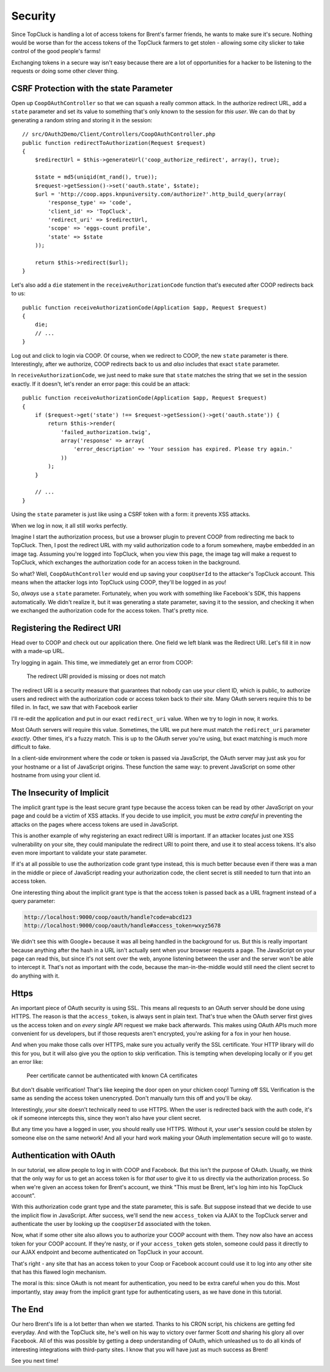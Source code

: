 Security
========

Since TopCluck is handling a lot of access tokens for Brent's farmer friends,
he wants to make sure it's secure. Nothing would be worse than for the access
tokens of the TopCluck farmers to get stolen - allowing some city slicker to take control
of the good people's farms!

Exchanging tokens in a secure way isn't easy because there are a lot of opportunities
for a hacker to be listening to the requests or doing some other clever thing.

CSRF Protection with the state Parameter
----------------------------------------

Open up ``CoopOAuthController`` so that we can squash a really common attack.
In the authorize redirect URL, add a ``state`` parameter and set its value
to something that's only known to the session for *this user*. We can do
that by generating a random string and storing it in the session::

    // src/OAuth2Demo/Client/Controllers/CoopOAuthController.php
    public function redirectToAuthorization(Request $request)
    {
        $redirectUrl = $this->generateUrl('coop_authorize_redirect', array(), true);

        $state = md5(uniqid(mt_rand(), true));
        $request->getSession()->set('oauth.state', $state);
        $url = 'http://coop.apps.knpuniversity.com/authorize?'.http_build_query(array(
            'response_type' => 'code',
            'client_id' => 'TopCluck',
            'redirect_uri' => $redirectUrl,
            'scope' => 'eggs-count profile',
            'state' => $state
        ));

        return $this->redirect($url);
    }

Let's also add a ``die`` statement in the ``receiveAuthorizationCode`` function
that's executed after COOP redirects back to us::

    public function receiveAuthorizationCode(Application $app, Request $request)
    {
        die;
        // ...
    }

Log out and click to login via COOP. Of course, when we redirect to COOP,
the new ``state`` parameter is there. Interestingly, after we authorize, COOP
redirects back to us and *also* includes that exact ``state`` parameter.

In ``receiveAuthorizationCode``, we just need to make sure that ``state``
matches the string that we set in the session exactly. If it doesn't, let's
render an error page: this could be an attack::

    public function receiveAuthorizationCode(Application $app, Request $request)
    {
        if ($request->get('state') !== $request->getSession()->get('oauth.state')) {
            return $this->render(
                'failed_authorization.twig',
                array('response' => array(
                    'error_description' => 'Your session has expired. Please try again.'
                ))
            );
        }

        // ...
    }

Using the ``state`` parameter is just like using a CSRF token with a form:
it prevents XSS attacks.

When we log in now, it all still works perfectly.

Imagine I start the authorization process, but use a browser plugin to prevent
COOP from redirecting me back to TopCluck. Then, I post the redirect URL with
my valid authorization code to a forum somewhere, maybe embedded in an image
tag. Assuming you're logged into TopCluck, when you view this page, the image
tag will make a request to TopCluck, which exchanges the authorization code
for an access token in the background.

So what? Well, ``CoopOAuthController`` would end up saving your
``coopUserId`` to the attacker's TopCluck account. This means when 
the attacker logs into TopCluck using COOP, they'll be logged in as *you*!

So, *always* use a ``state`` parameter. Fortunately, when you work with something
like Facebook's SDK, this happens automatically. We didn't realize it, but
it was generating a state parameter, saving it to the session, and checking
it when we exchanged the authorization code for the access token. That's
pretty nice.

Registering the Redirect URI
----------------------------

Head over to COOP and check out our application there. One field we left
blank was the Redirect URI. Let's fill it in now with a made-up URL.

Try logging in again. This time, we immediately get an error from COOP:

    The redirect URI provided is missing or does not match

The redirect URI is a security measure that guarantees that nobody can use
your client ID, which is public, to authorize users and redirect with the
authorization code or access token back to *their* site. Many OAuth servers
require this to be filled in. In fact, we saw that with Facebook earlier

I'll re-edit the application and put in our exact ``redirect_uri`` value.
When we try to login in now, it works.

Most OAuth servers will require this value. Sometimes, the URL we put here
must match the ``redirect_uri`` parameter *exactly*. Other times, it's a
fuzzy match. This is up to the OAuth server you're using, but exact matching
is much more difficult to fake.

In a client-side environment where the code or token is passed via JavaScript,
the OAuth server may just ask you for your hostname or a list of JavaScript
origins. These function the same way: to prevent JavaScript on some other
hostname from using your client id.

The Insecurity of Implicit
--------------------------

The implicit grant type is the least secure grant type because the access
token can be read by other JavaScript on your page and could be a victim
of XSS attacks. If you decide to use implicit, you must be *extra careful*
in preventing the attacks on the pages where access tokens are used in
JavaScript.

This is another example of why registering an exact redirect URI is important.
If an attacker locates just one XSS vulnerability on your site, they could
manipulate the redirect URI to point there, and use it to steal access tokens.
It's also even more important to validate your state parameter.

If it's at all possible to use the authorization code grant type instead, this is
much better because even if there was a man in the middle or piece of JavaScript
reading your authorization code, the client secret is still needed to turn that into
an access token.

One interesting thing about the implicit grant type is that the access token
is passed back as a URL fragment instead of a query parameter:

.. code-block:: text

    http://localhost:9000/coop/oauth/handle?code=abcd123
    http://localhost:9000/coop/oauth/handle#access_token=wxyz5678

We didn't see this with Google+ because it was all being handled in the background
for us. But this is really important because anything after the hash in a
URL isn't actually sent when your browser requests a page. The JavaScript
on your page can read this, but since it's not sent over the web, anyone
listening between the user and the server won't be able to intercept it.
That's not as important with the code, because the man-in-the-middle would still
need the client secret to do anything with it.

Https
-----

An important piece of OAuth security is using SSL. This means all requests to an
OAuth server should be done using HTTPS. The reason is that the ``access_token``,
is always sent in plain text. That's true when the OAuth server first gives
us the access token and on *every single* API request we make back afterwards.
This makes using OAuth APIs much more convenient for us developers, but if
those requests aren't encrypted, you're asking for a fox in your hen house.

And when you make those calls over HTTPS, make sure you actually verify the SSL
certificate. Your HTTP library will do this for you, but it will also give you
the option to skip verification. This is tempting when developing locally or if
you get an error like:

    Peer certificate cannot be authenticated with known CA certificates

But don't disable verification! That's like keeping the door open on your chicken
coop! Turning off SSL Verification is the same as sending the access token
unencrypted. Don't manually turn this off and you'll be okay.

Interestingly, *your* site doesn't technically need to use HTTPS. When the
user is redirected back with the auth code, it's ok if someone intercepts this,
since they won't also have your client secret.

But any time you have a logged in user, you should really use HTTPS. Without
it, your user's session could be stolen by someone else on the same network!
And all your hard work making your OAuth implementation secure will go to
waste.

Authentication with OAuth
-------------------------

In our tutorial, we allow people to log in with COOP and Facebook. But this
isn't the purpose of OAuth. Usually, we think that the only way for us to
get an access token is for *that user* to give it to us directly via the
authorization process. So when we're given an access token for Brent's account,
we think "This must be Brent, let's log him into his TopCluck account".

With this authorization code grant type and the state parameter, this is
safe. But suppose instead that we decide to use the implicit flow in JavaScript.
After success, we'll send the new ``access_token`` via AJAX to the TopCluck
server and authenticate the user by looking up the ``coopUserId`` associated
with the token.

Now, what if some other site also allows you to authorize your COOP account
with them. They now also have an access token for your COOP account. If they're
nasty, or if your ``access_token`` gets stolen, someone could pass it directly
to our AJAX endpoint and become authenticated on TopCluck in your account.

That's right - any site that has an access token to your Coop or Facebook
account could use it to log into any other site that has this flawed login
mechanism.

The moral is this: since OAuth is not meant for authentication, you need
to be extra careful when you do this. Most importantly, stay away from
the implicit grant type for authenticating users, as we have done in this
tutorial.

The End
-------

Our hero Brent's life is a lot better than when we started. Thanks to his
CRON script, his chickens are getting fed everyday. And with the TopCluck
site, he's well on his way to victory over farmer Scott *and* sharing his
glory all over Facebook. All of this was possible by getting a deep understanding
of OAuth, which unleashed us to do all kinds of interesting integrations
with third-party sites. I know that you will have just as much success as Brent!

See you next time!
